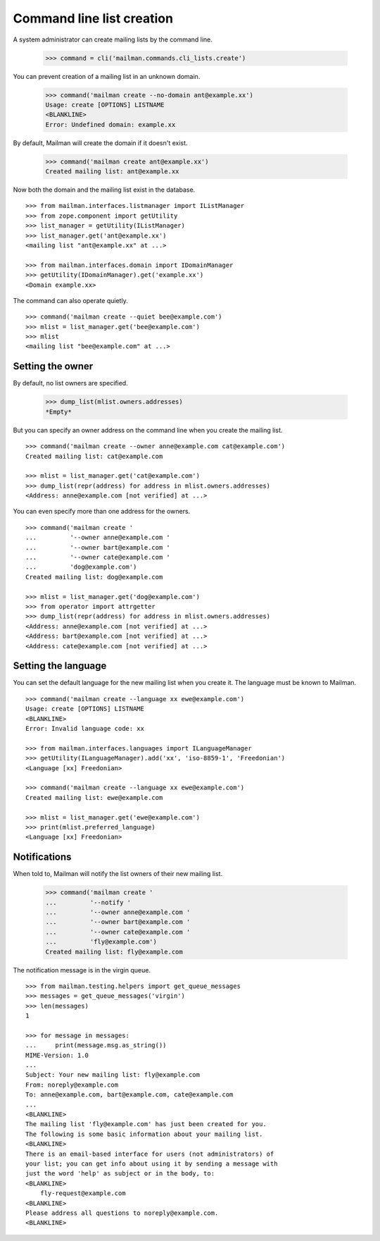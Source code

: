 ==========================
Command line list creation
==========================

A system administrator can create mailing lists by the command line.

    >>> command = cli('mailman.commands.cli_lists.create')

You can prevent creation of a mailing list in an unknown domain.

    >>> command('mailman create --no-domain ant@example.xx')
    Usage: create [OPTIONS] LISTNAME
    <BLANKLINE>
    Error: Undefined domain: example.xx

By default, Mailman will create the domain if it doesn't exist.

    >>> command('mailman create ant@example.xx')
    Created mailing list: ant@example.xx

Now both the domain and the mailing list exist in the database.
::

    >>> from mailman.interfaces.listmanager import IListManager
    >>> from zope.component import getUtility
    >>> list_manager = getUtility(IListManager)
    >>> list_manager.get('ant@example.xx')
    <mailing list "ant@example.xx" at ...>

    >>> from mailman.interfaces.domain import IDomainManager
    >>> getUtility(IDomainManager).get('example.xx')
    <Domain example.xx>

The command can also operate quietly.
::

    >>> command('mailman create --quiet bee@example.com')
    >>> mlist = list_manager.get('bee@example.com')
    >>> mlist
    <mailing list "bee@example.com" at ...>


Setting the owner
=================

By default, no list owners are specified.

    >>> dump_list(mlist.owners.addresses)
    *Empty*

But you can specify an owner address on the command line when you create the
mailing list.
::

    >>> command('mailman create --owner anne@example.com cat@example.com')
    Created mailing list: cat@example.com

    >>> mlist = list_manager.get('cat@example.com')
    >>> dump_list(repr(address) for address in mlist.owners.addresses)
    <Address: anne@example.com [not verified] at ...>

You can even specify more than one address for the owners.
::

    >>> command('mailman create '
    ...         '--owner anne@example.com '
    ...         '--owner bart@example.com '
    ...         '--owner cate@example.com '
    ...         'dog@example.com')
    Created mailing list: dog@example.com

    >>> mlist = list_manager.get('dog@example.com')
    >>> from operator import attrgetter
    >>> dump_list(repr(address) for address in mlist.owners.addresses)
    <Address: anne@example.com [not verified] at ...>
    <Address: bart@example.com [not verified] at ...>
    <Address: cate@example.com [not verified] at ...>


Setting the language
====================

You can set the default language for the new mailing list when you create it.
The language must be known to Mailman.
::

    >>> command('mailman create --language xx ewe@example.com')
    Usage: create [OPTIONS] LISTNAME
    <BLANKLINE>
    Error: Invalid language code: xx

    >>> from mailman.interfaces.languages import ILanguageManager
    >>> getUtility(ILanguageManager).add('xx', 'iso-8859-1', 'Freedonian')
    <Language [xx] Freedonian>

    >>> command('mailman create --language xx ewe@example.com')
    Created mailing list: ewe@example.com

    >>> mlist = list_manager.get('ewe@example.com')
    >>> print(mlist.preferred_language)
    <Language [xx] Freedonian>


Notifications
=============

When told to, Mailman will notify the list owners of their new mailing list.

    >>> command('mailman create '
    ...         '--notify '
    ...         '--owner anne@example.com '
    ...         '--owner bart@example.com '
    ...         '--owner cate@example.com '
    ...         'fly@example.com')
    Created mailing list: fly@example.com

The notification message is in the virgin queue.
::

    >>> from mailman.testing.helpers import get_queue_messages
    >>> messages = get_queue_messages('virgin')
    >>> len(messages)
    1

    >>> for message in messages:
    ...     print(message.msg.as_string())
    MIME-Version: 1.0
    ...
    Subject: Your new mailing list: fly@example.com
    From: noreply@example.com
    To: anne@example.com, bart@example.com, cate@example.com
    ...
    <BLANKLINE>
    The mailing list 'fly@example.com' has just been created for you.
    The following is some basic information about your mailing list.
    <BLANKLINE>
    There is an email-based interface for users (not administrators) of
    your list; you can get info about using it by sending a message with
    just the word 'help' as subject or in the body, to:
    <BLANKLINE>
        fly-request@example.com
    <BLANKLINE>
    Please address all questions to noreply@example.com.
    <BLANKLINE>
